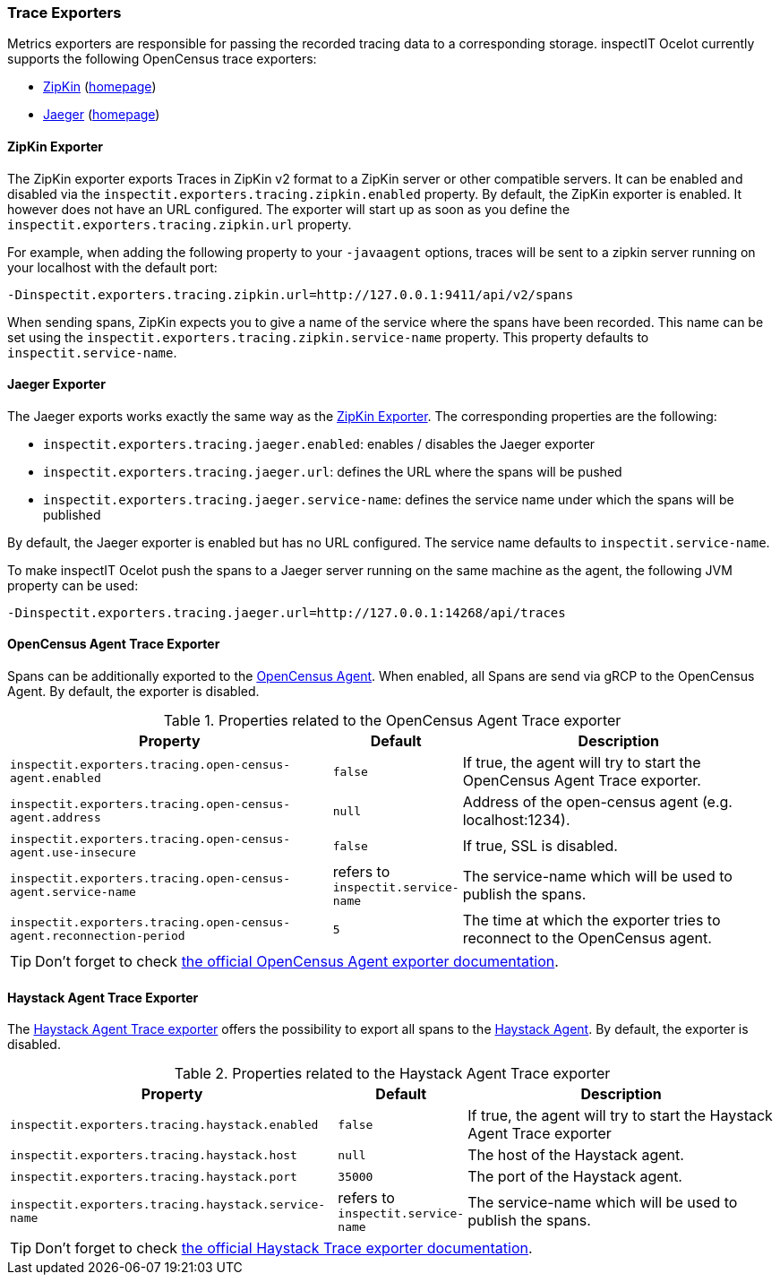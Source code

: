 === Trace Exporters

Metrics exporters are responsible for passing the recorded tracing data to a corresponding storage.
inspectIT Ocelot currently supports the following OpenCensus trace exporters:

* <<ZipKin Exporter,ZipKin>> (https://zipkin.io/[homepage])
* <<Jaeger Exporter, Jaeger>> (https://www.jaegertracing.io/[homepage])

==== ZipKin Exporter

The ZipKin exporter exports Traces in ZipKin v2 format to a ZipKin server or other compatible servers.
It can be enabled and disabled via the `inspectit.exporters.tracing.zipkin.enabled` property. By default, the ZipKin exporter is enabled. It however does not have an URL configured. The exporter will start up as soon as you define the `inspectit.exporters.tracing.zipkin.url` property.

For example, when adding the following property to your `-javaagent` options, traces will be sent to a zipkin server running on your localhost with the default port:

```
-Dinspectit.exporters.tracing.zipkin.url=http://127.0.0.1:9411/api/v2/spans
```

When sending spans, ZipKin expects you to give a name of the service where the spans have been recorded. This name can be set using the `inspectit.exporters.tracing.zipkin.service-name` property. This property defaults to `inspectit.service-name`.


==== Jaeger Exporter

The Jaeger exports works exactly the same way as the <<ZipKin Exporter>>.
The corresponding properties are the following:

* `inspectit.exporters.tracing.jaeger.enabled`: enables / disables the Jaeger exporter
* `inspectit.exporters.tracing.jaeger.url`: defines the URL where the spans will be pushed
* `inspectit.exporters.tracing.jaeger.service-name`: defines the service name under which the spans will be published

By default, the Jaeger exporter is enabled but has no URL configured.
The service name defaults to `inspectit.service-name`.

To make inspectIT Ocelot push the spans to a Jaeger server running on the same machine as the agent, the following JVM property can be used:

```
-Dinspectit.exporters.tracing.jaeger.url=http://127.0.0.1:14268/api/traces
```

==== OpenCensus Agent Trace Exporter
Spans can be additionally exported to the https://opencensus.io/service/components/agent/[OpenCensus Agent].
When enabled, all Spans are send via gRCP to the OpenCensus Agent. By default, the exporter is disabled.

[cols="3,1,3",options="header"]
.Properties related to the OpenCensus Agent Trace exporter
|===
|Property |Default| Description
|```inspectit.exporters.tracing.open-census-agent.enabled```
|`false`
|If true, the agent will try to start the OpenCensus Agent Trace exporter.
|```inspectit.exporters.tracing.open-census-agent.address```
|`null`
|Address of the open-census agent (e.g. localhost:1234).
|```inspectit.exporters.tracing.open-census-agent.use-insecure```
|`false`
|If true, SSL is disabled.
|```inspectit.exporters.tracing.open-census-agent.service-name```
|refers to `inspectit.service-name`
|The service-name which will be used to publish the spans.
|```inspectit.exporters.tracing.open-census-agent.reconnection-period```
|`5`
|The time at which the exporter tries to reconnect to the OpenCensus agent.
|===

TIP: Don't forget to check https://opencensus.io/exporters/supported-exporters/java/ocagent/[the official OpenCensus Agent exporter documentation].

==== Haystack Agent Trace Exporter

The https://github.com/ExpediaDotCom/haystack-opencensus-exporter-java[Haystack Agent Trace exporter] offers the possibility to export all spans to the https://expediadotcom.github.io/haystack/docs/about/clients.html#haystack-agent[Haystack Agent].
By default, the exporter is disabled.

[cols="3,1,3",options="header"]
.Properties related to the Haystack Agent Trace exporter
|===
|Property |Default| Description
|```inspectit.exporters.tracing.haystack.enabled```
|`false`
|If true, the agent will try to start the Haystack Agent Trace exporter
|```inspectit.exporters.tracing.haystack.host```
|`null`
|The host of the Haystack agent.
|```inspectit.exporters.tracing.haystack.port```
|`35000`
|The port of the Haystack agent.
|```inspectit.exporters.tracing.haystack.service-name```
|refers to `inspectit.service-name`
|The service-name which will be used to publish the spans.
|===

TIP: Don't forget to check https://github.com/ExpediaDotCom/haystack-opencensus-exporter-java[the official Haystack Trace exporter documentation].